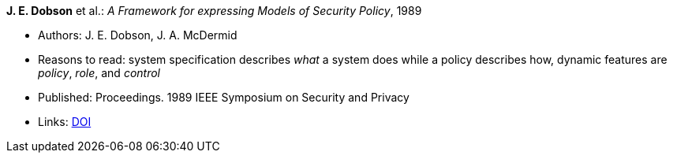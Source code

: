 *J. E. Dobson* et al.: _A Framework for expressing Models of Security Policy_, 1989

* Authors: J. E. Dobson, J. A. McDermid
* Reasons to read: system specification describes _what_ a system does while a policy describes how, dynamic features are _policy_, _role_, and _control_
* Published: Proceedings. 1989 IEEE Symposium on Security and Privacy
* Links:
    link:https://doi.org/10.1109/SECPRI.1989.36297[DOI]
ifdef::local[]
* Local links:
    link:/library/inproceedings/1980/dobson-ssp-1989.pdf[PDF]
endif::[]

